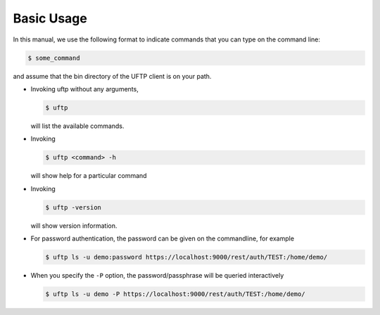 .. _uftp-client-basic-usage:

|usage-img| Basic Usage
=======================

.. |usage-img| image:: ../../_static/usage.png
	:height: 22px
	:align: middle

In this manual, we use the following format to indicate commands
that you can type on the command line:

.. code:: console

	$ some_command

and assume that the bin directory of the UFTP client is on your path.

* Invoking uftp without any arguments,

  .. code:: console

	$ uftp

  will list the available commands.

.. .note::
	On Windows, the script is called ``uftp.bat``

* Invoking
 
  .. code:: console

	$ uftp <command> -h

  will show help for a particular command

* Invoking 

  .. code:: console

	$ uftp -version

  will show version information.

* For password authentication, the password can be given on the commandline, for example

  .. code:: console

	$ uftp ls -u demo:password https://localhost:9000/rest/auth/TEST:/home/demo/

* When you specify the ``-P`` option, the password/passphrase will be queried interactively

  .. code:: console

	$ uftp ls -u demo -P https://localhost:9000/rest/auth/TEST:/home/demo/



.. seealso::

	For detailed usage instructions and examples, refer to the :ref:`uftp-client-manual`.

